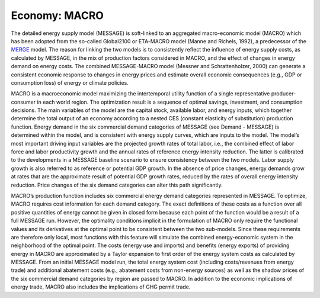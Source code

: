 
Economy: MACRO
----
The detailed energy supply model (MESSAGE) is soft-linked to an aggregated macro-economic model (MACRO) which has been adopted from the so-called Global2100 or ETA-MACRO model (Manne and Richels, 1992), a predecessor of the `MERGE <http://www.stanford.edu/group/MERGE/>`_ model. The reason for linking the two models is to consistently reflect the influence of energy supply costs, as calculated by MESSAGE, in the mix of production factors considered in MACRO, and the effect of changes in energy demand on energy costs. The combined MESSAGE-MACRO model (Messner and Schrattenholzer, 2000) can generate a consistent  economic response to changes in energy prices and estimate overall economic consequences (e.g., GDP or consumption loss) of energy or climate policies.

MACRO is a macroeconomic model maximizing the intertemporal utility function of a single representative producer-consumer in each world region. The optimization result is a sequence of optimal savings, investment, and consumption decisions. The main variables of the model are the capital stock, available labor, and energy inputs, which together determine the total output of an economy according to a nested CES (constant elasticity of substitution) production function. Energy demand in the six commercial demand categories of MESSAGE (see Demand - MESSAGE) is determined within the model, and is consistent with energy supply curves, which are inputs to the model. The model’s most important driving input variables are the projected growth rates of total labor, i.e., the combined effect of labor force and labor productivity growth and the annual rates of reference energy intensity reduction. The latter is calibrated to the developments in a MESSAGE baseline scenario to ensure consistency between the two models. Labor supply growth is also referred to as reference or potential GDP growth. In the absence of price changes, energy demands grow at rates that are the approximate result of potential GDP growth rates, reduced by the rates of overall energy intensity reduction. Price changes of the six demand categories can alter this path significantly.

MACRO’s production function includes six commercial energy demand categories represented in MESSAGE. To optimize, MACRO requires cost information for each demand category. The exact definitions of these costs as a function over all positive quantities of energy cannot be given in closed form because each point of the function would be a result of a full MESSAGE run. However, the optimality conditions implicit in the formulation of MACRO only require the functional values and its derivatives at the optimal point to be consistent between the two sub-models. Since these requirements are therefore only local, most functions with this feature will simulate the combined energy-economic system in the neighborhood of the optimal point. The costs (energy use and imports) and benefits (energy exports) of providing energy in MACRO are approximated by a Taylor expansion to first order of the energy system costs as calculated by MESSAGE. From an initial MESSAGE model run, the total energy system cost (including costs/revenues from energy trade) and additional abatement costs (e.g., abatement costs from non-energy sources) as well as the shadow prices of the six commercial demand categories by region are passed to MACRO. In addition to the economic implications of energy trade, MACRO also includes the implications of GHG permit trade.
